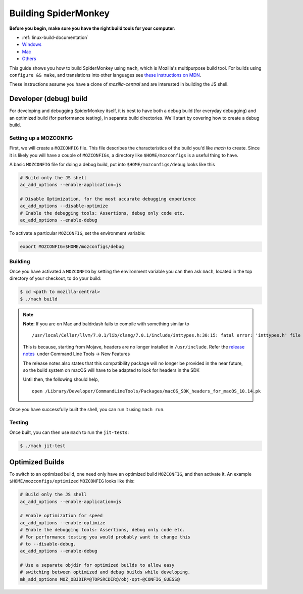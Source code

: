 Building SpiderMonkey
=====================

**Before you begin, make sure you have the right build tools for your
computer:**

* :ref:`linux-build-documentation`
* `Windows <https://developer.mozilla.org/en-US/docs/Mozilla/Developer_guide/Build_Instructions/Windows_Prerequisites>`__
* `Mac <https://developer.mozilla.org/en-US/docs/Mozilla/Developer_guide/Build_Instructions/Mac_OS_X_Prerequisites>`__
* `Others <https://developer.mozilla.org/en-US/docs/Mozilla/Developer_guide/Build_Instructions>`__

This guide shows you how to build SpiderMonkey using ``mach``, which is Mozilla's multipurpose build tool.
For builds using ``configure && make``, and translations into other languages see
`these instructions on MDN <https://developer.mozilla.org/en-US/docs/Mozilla/Projects/SpiderMonkey/Build_Documentation>`__.

These instructions assume you have a clone of `mozilla-central` and are interested
in building the JS shell.

Developer (debug) build
~~~~~~~~~~~~~~~~~~~~~~~

For developing and debugging SpiderMonkey itself, it is best to have
both a debug build (for everyday debugging) and an optimized build (for
performance testing), in separate build directories. We'll start by
covering how to create a debug build.

Setting up a MOZCONFIG
-----------------------

First, we will create a ``MOZCONFIG`` file. This file describes the characteristics
of the build you'd like `mach` to create. Since it is likely you will have a
couple of ``MOZCONFIGs``, a directory like ``$HOME/mozconfigs`` is a useful thing to
have.

A basic ``MOZCONFIG`` file for doing a debug build, put into ``$HOME/mozconfigs/debug`` looks like this

.. code:: eval

    # Build only the JS shell
    ac_add_options --enable-application=js

    # Disable Optimization, for the most accurate debugging experience
    ac_add_options --disable-optimize
    # Enable the debugging tools: Assertions, debug only code etc.
    ac_add_options --enable-debug

To activate a particular ``MOZCONFIG``, set the environment variable:

.. code:: eval

    export MOZCONFIG=$HOME/mozconfigs/debug

Building
--------

Once you have activated a ``MOZCONFIG`` by setting the environment variable
you can then ask ``mach``, located in the top directory of your checkout,
to do your build:

.. code:: eval

    $ cd <path to mozilla-central>
    $ ./mach build

.. note::

   **Note**: If you are on Mac and baldrdash fails to compile with something similar to

   ::

      /usr/local/Cellar/llvm/7.0.1/lib/clang/7.0.1/include/inttypes.h:30:15: fatal error: 'inttypes.h' file not found

   This is because, starting from Mojave, headers are no longer
   installed in ``/usr/include``. Refer the `release
   notes <https://developer.apple.com/documentation/xcode_release_notes/xcode_10_release_notes>`__  under
   Command Line Tools -> New Features

   The release notes also states that this compatibility package will no longer be provided in the near
   future, so the build system on macOS will have to be adapted to look for headers in the SDK

   Until then, the following should help,

   ::

      open /Library/Developer/CommandLineTools/Packages/macOS_SDK_headers_for_macOS_10.14.pk

Once you have successfully built the shell, you can run it using ``mach run``.

Testing
--------

Once built, you can then use ``mach`` to run the ``jit-tests``:

.. code:: eval

    $ ./mach jit-test

Optimized Builds
~~~~~~~~~~~~~~~~

To switch to an optimized build, one need only have an optimized build ``MOZCONFIG``,
and then activate it. An example ``$HOME/mozconfigs/optimized`` ``MOZCONFIG``
looks like this:

.. code:: eval

    # Build only the JS shell
    ac_add_options --enable-application=js

    # Enable optimization for speed
    ac_add_options --enable-optimize
    # Enable the debugging tools: Assertions, debug only code etc.
    # For performance testing you would probably want to change this
    # to --disable-debug.
    ac_add_options --enable-debug

    # Use a separate objdir for optimized builds to allow easy
    # switching between optimized and debug builds while developing.
    mk_add_options MOZ_OBJDIR=@TOPSRCDIR@/obj-opt-@CONFIG_GUESS@